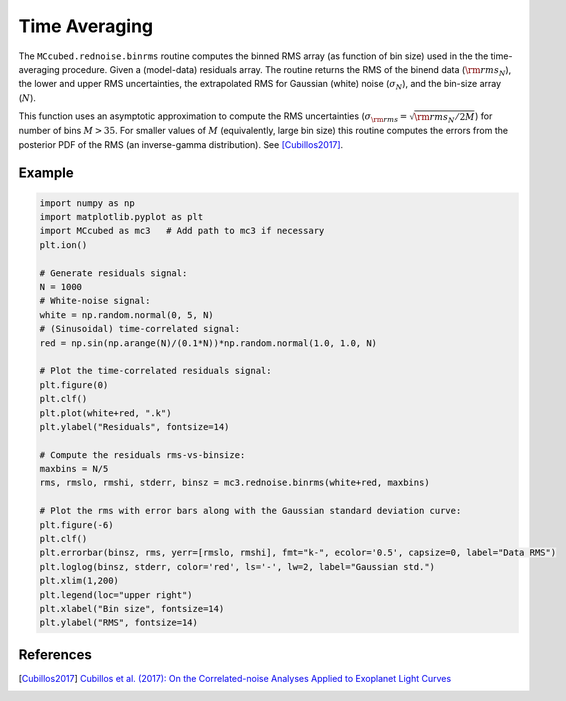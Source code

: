 .. _timeaveraging:

Time Averaging
==============

The ``MCcubed.rednoise.binrms`` routine computes the binned RMS array
(as function of bin size) used in the the time-averaging procedure.
Given a (model-data) residuals array.  The routine returns the RMS of
the binend data (:math:`{\rm rms}_N`), the lower and upper RMS
uncertainties, the extrapolated RMS for Gaussian (white) noise
(:math:`\sigma_N`), and the bin-size array (:math:`N`).

This function uses an asymptotic approximation to compute the RMS
uncertainties (:math:`\sigma_{\rm rms} = \sqrt{{\rm rms}_N / 2M}`) for
number of bins :math:`M> 35`.  For smaller values of :math:`M`
(equivalently, large bin size) this routine computes the errors from
the posterior PDF of the RMS (an inverse-gamma distribution).  See
[Cubillos2017]_.



Example
^^^^^^^

.. code-block:: python

  import numpy as np
  import matplotlib.pyplot as plt
  import MCcubed as mc3   # Add path to mc3 if necessary
  plt.ion()

  # Generate residuals signal:
  N = 1000
  # White-noise signal:
  white = np.random.normal(0, 5, N)
  # (Sinusoidal) time-correlated signal:
  red = np.sin(np.arange(N)/(0.1*N))*np.random.normal(1.0, 1.0, N)

  # Plot the time-correlated residuals signal:
  plt.figure(0)
  plt.clf()
  plt.plot(white+red, ".k")
  plt.ylabel("Residuals", fontsize=14)

  # Compute the residuals rms-vs-binsize:
  maxbins = N/5
  rms, rmslo, rmshi, stderr, binsz = mc3.rednoise.binrms(white+red, maxbins)

  # Plot the rms with error bars along with the Gaussian standard deviation curve:
  plt.figure(-6)
  plt.clf()
  plt.errorbar(binsz, rms, yerr=[rmslo, rmshi], fmt="k-", ecolor='0.5', capsize=0, label="Data RMS")
  plt.loglog(binsz, stderr, color='red', ls='-', lw=2, label="Gaussian std.")
  plt.xlim(1,200)
  plt.legend(loc="upper right")
  plt.xlabel("Bin size", fontsize=14)
  plt.ylabel("RMS", fontsize=14)

.. image:: ./time-correlated_signal.png
   :width: 50%

.. image:: ./rms-vs-binsize.png
   :width: 50%

References
^^^^^^^^^^

.. [Cubillos2017] `Cubillos et al. (2017): On the Correlated-noise
  Analyses Applied to Exoplanet Light Curves
  <http://adsabs.harvard.edu/abs/2017AJ....153....3C>`_
